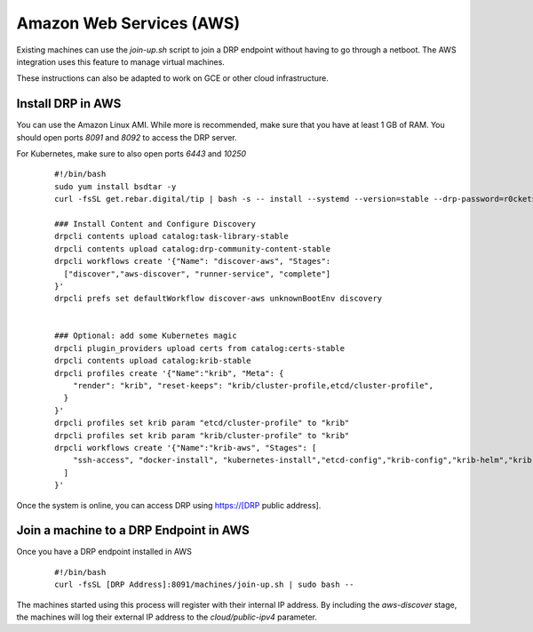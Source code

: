 Amazon Web Services (AWS)
=========================

.. index::
  pair: Digital Rebar Provision; AWS

.. _rs_setup_aws:

Existing machines can use the `join-up.sh` script to join a DRP endpoint without having to go through a netboot.  The AWS integration uses this feature to manage virtual machines.

These instructions can also be adapted to work on GCE or other cloud infrastructure.


Install DRP in AWS
------------------

You can use the Amazon Linux AMI.  While more is recommended, make sure that you have at least 1 GB of RAM.  You should open ports `8091` and `8092` to access the DRP server.

For Kubernetes, make sure to also open ports `6443` and `10250`


  ::

    #!/bin/bash
    sudo yum install bsdtar -y
    curl -fsSL get.rebar.digital/tip | bash -s -- install --systemd --version=stable --drp-password=r0cketsk8ts

    ### Install Content and Configure Discovery
    drpcli contents upload catalog:task-library-stable
    drpcli contents upload catalog:drp-community-content-stable
    drpcli workflows create '{"Name": "discover-aws", "Stages":
      ["discover","aws-discover", "runner-service", "complete"]
    }'
    drpcli prefs set defaultWorkflow discover-aws unknownBootEnv discovery


    ### Optional: add some Kubernetes magic
    drpcli plugin_providers upload certs from catalog:certs-stable
    drpcli contents upload catalog:krib-stable
    drpcli profiles create '{"Name":"krib", "Meta": {
        "render": "krib", "reset-keeps": "krib/cluster-profile,etcd/cluster-profile",
      }
    }'
    drpcli profiles set krib param "etcd/cluster-profile" to "krib"
    drpcli profiles set krib param "krib/cluster-profile" to "krib"
    drpcli workflows create '{"Name":"krib-aws", "Stages": [
        "ssh-access", "docker-install", "kubernetes-install","etcd-config","krib-config","krib-helm","krib-live-wait"
      ]
    }'


Once the system is online, you can access DRP using https://[DRP public address].


Join a machine to a DRP Endpoint in AWS
---------------------------------------

Once you have a DRP endpoint installed in AWS

  ::

    #!/bin/bash
    curl -fsSL [DRP Address]:8091/machines/join-up.sh | sudo bash --


The machines started using this process will register with their internal IP address.  By including the `aws-discover` stage, the machines will log their external IP address to the `cloud/public-ipv4` parameter.
